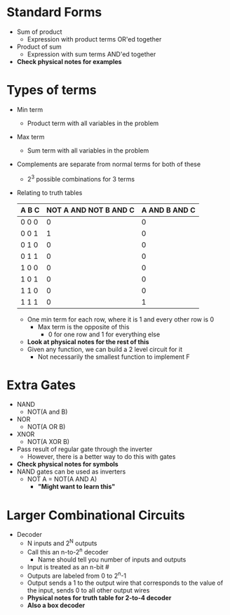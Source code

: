 * Standard Forms
 - Sum of product
  - Expression with product terms OR'ed together
 - Product of sum
  - Expression with sum terms AND'ed together
 - *Check physical notes for examples*
* Types of terms
 - Min term
  - Product term with all variables in the problem
 - Max term
  - Sum term with all variables in the problem
 - Complements are separate from normal terms for both of these
  - 2^3 possible combinations for 3 terms
 - Relating to truth tables
   | A B C | NOT A AND NOT B AND C  | A AND B AND C |
   |-------|------------------------|---------------|
   | 0 0 0 | 0                      | 0             | 
   | 0 0 1 | 1                      | 0             |
   | 0 1 0 | 0                      | 0             |
   | 0 1 1 | 0                      | 0             |
   | 1 0 0 | 0                      | 0             |
   | 1 0 1 | 0                      | 0             |
   | 1 1 0 | 0                      | 0             |
   | 1 1 1 | 0                      | 1             |
   - One min term for each row, where it is 1 and every other row is 0
    - Max term is the opposite of this 
     - 0 for one row and 1 for everything else 
   - *Look at physical notes for the rest of this* 
   - Given any function, we can build a 2 level circuit for it 
    - Not necessarily the smallest function to implement F
* Extra Gates 
 - NAND
  - NOT(A and B)
 - NOR
  - NOT(A OR B)
 - XNOR
  - NOT(A XOR B)
 - Pass result of regular gate through the inverter 
  - However, there is a better way to do this with gates
 - *Check physical notes for symbols*
 - NAND gates can be used as inverters 
  - NOT A = NOT(A AND A)
   - *"Might want to learn this"*
* Larger Combinational Circuits 
 - Decoder
  - N inputs and 2^N outputs 
  - Call this an n-to-2^n decoder 
   - Name should tell you number of inputs and outputs 
  - Input is treated as an n-bit #
  - Outputs are labeled from 0 to 2^n-1
  - Output sends a 1 to the output wire that corresponds to the value of the
    input, sends 0 to all other output wires
  - *Physical notes for truth table for 2-to-4 decoder*
  - *Also a box decoder* 
